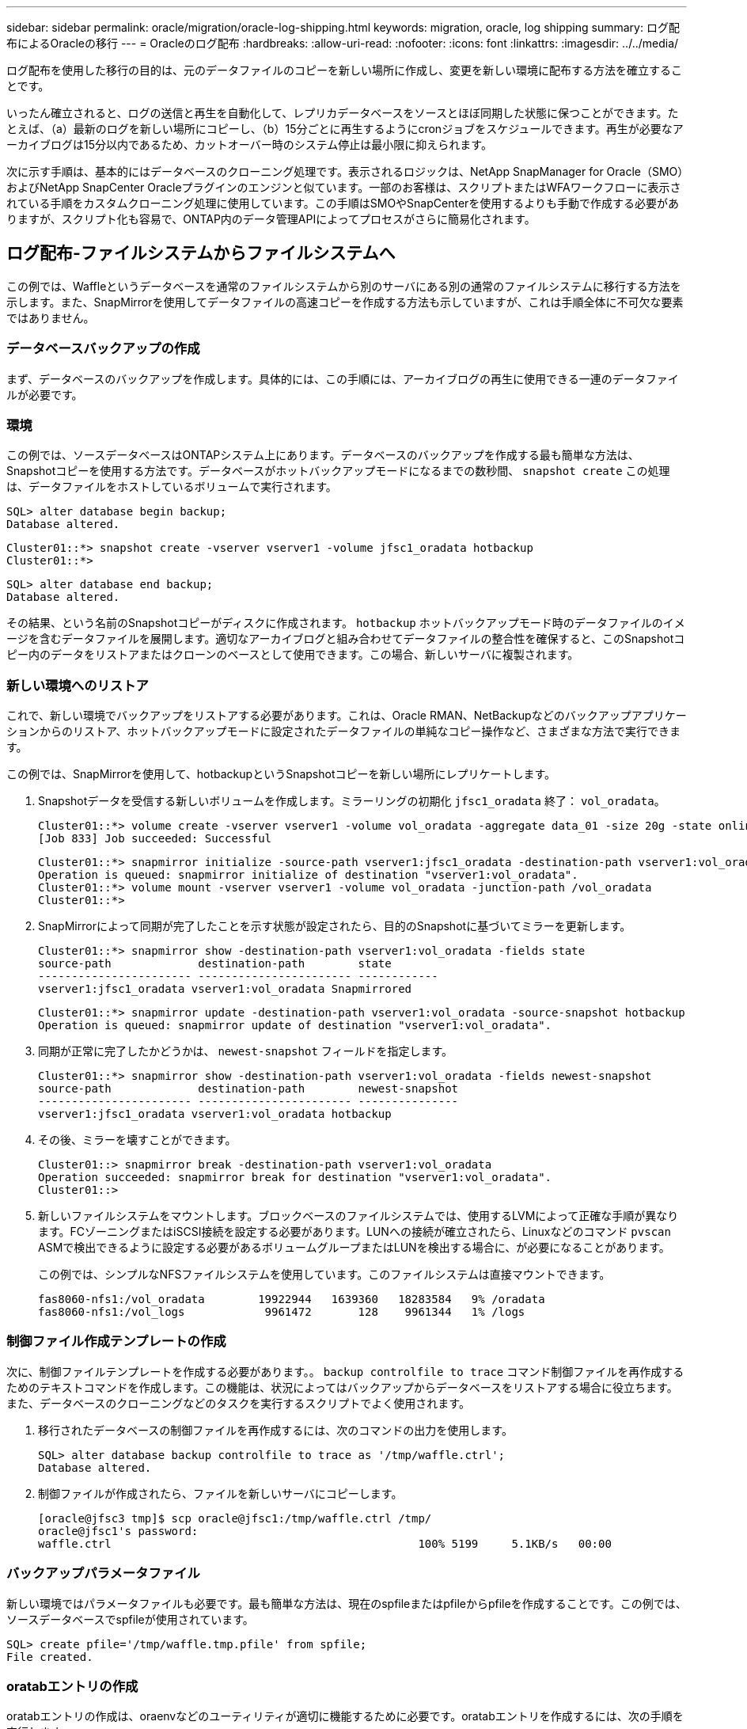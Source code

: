 ---
sidebar: sidebar 
permalink: oracle/migration/oracle-log-shipping.html 
keywords: migration, oracle, log shipping 
summary: ログ配布によるOracleの移行 
---
= Oracleのログ配布
:hardbreaks:
:allow-uri-read: 
:nofooter: 
:icons: font
:linkattrs: 
:imagesdir: ../../media/


[role="lead"]
ログ配布を使用した移行の目的は、元のデータファイルのコピーを新しい場所に作成し、変更を新しい環境に配布する方法を確立することです。

いったん確立されると、ログの送信と再生を自動化して、レプリカデータベースをソースとほぼ同期した状態に保つことができます。たとえば、（a）最新のログを新しい場所にコピーし、（b）15分ごとに再生するようにcronジョブをスケジュールできます。再生が必要なアーカイブログは15分以内であるため、カットオーバー時のシステム停止は最小限に抑えられます。

次に示す手順は、基本的にはデータベースのクローニング処理です。表示されるロジックは、NetApp SnapManager for Oracle（SMO）およびNetApp SnapCenter Oracleプラグインのエンジンと似ています。一部のお客様は、スクリプトまたはWFAワークフローに表示されている手順をカスタムクローニング処理に使用しています。この手順はSMOやSnapCenterを使用するよりも手動で作成する必要がありますが、スクリプト化も容易で、ONTAP内のデータ管理APIによってプロセスがさらに簡易化されます。



== ログ配布-ファイルシステムからファイルシステムへ

この例では、Waffleというデータベースを通常のファイルシステムから別のサーバにある別の通常のファイルシステムに移行する方法を示します。また、SnapMirrorを使用してデータファイルの高速コピーを作成する方法も示していますが、これは手順全体に不可欠な要素ではありません。



=== データベースバックアップの作成

まず、データベースのバックアップを作成します。具体的には、この手順には、アーカイブログの再生に使用できる一連のデータファイルが必要です。



=== 環境

この例では、ソースデータベースはONTAPシステム上にあります。データベースのバックアップを作成する最も簡単な方法は、Snapshotコピーを使用する方法です。データベースがホットバックアップモードになるまでの数秒間、 `snapshot create` この処理は、データファイルをホストしているボリュームで実行されます。

....
SQL> alter database begin backup;
Database altered.
....
....
Cluster01::*> snapshot create -vserver vserver1 -volume jfsc1_oradata hotbackup
Cluster01::*>
....
....
SQL> alter database end backup;
Database altered.
....
その結果、という名前のSnapshotコピーがディスクに作成されます。 `hotbackup` ホットバックアップモード時のデータファイルのイメージを含むデータファイルを展開します。適切なアーカイブログと組み合わせてデータファイルの整合性を確保すると、このSnapshotコピー内のデータをリストアまたはクローンのベースとして使用できます。この場合、新しいサーバに複製されます。



=== 新しい環境へのリストア

これで、新しい環境でバックアップをリストアする必要があります。これは、Oracle RMAN、NetBackupなどのバックアップアプリケーションからのリストア、ホットバックアップモードに設定されたデータファイルの単純なコピー操作など、さまざまな方法で実行できます。

この例では、SnapMirrorを使用して、hotbackupというSnapshotコピーを新しい場所にレプリケートします。

. Snapshotデータを受信する新しいボリュームを作成します。ミラーリングの初期化 `jfsc1_oradata` 終了： `vol_oradata`。
+
....
Cluster01::*> volume create -vserver vserver1 -volume vol_oradata -aggregate data_01 -size 20g -state online -type DP -snapshot-policy none -policy jfsc3
[Job 833] Job succeeded: Successful
....
+
....
Cluster01::*> snapmirror initialize -source-path vserver1:jfsc1_oradata -destination-path vserver1:vol_oradata
Operation is queued: snapmirror initialize of destination "vserver1:vol_oradata".
Cluster01::*> volume mount -vserver vserver1 -volume vol_oradata -junction-path /vol_oradata
Cluster01::*>
....
. SnapMirrorによって同期が完了したことを示す状態が設定されたら、目的のSnapshotに基づいてミラーを更新します。
+
....
Cluster01::*> snapmirror show -destination-path vserver1:vol_oradata -fields state
source-path             destination-path        state
----------------------- ----------------------- ------------
vserver1:jfsc1_oradata vserver1:vol_oradata Snapmirrored
....
+
....
Cluster01::*> snapmirror update -destination-path vserver1:vol_oradata -source-snapshot hotbackup
Operation is queued: snapmirror update of destination "vserver1:vol_oradata".
....
. 同期が正常に完了したかどうかは、 `newest-snapshot` フィールドを指定します。
+
....
Cluster01::*> snapmirror show -destination-path vserver1:vol_oradata -fields newest-snapshot
source-path             destination-path        newest-snapshot
----------------------- ----------------------- ---------------
vserver1:jfsc1_oradata vserver1:vol_oradata hotbackup
....
. その後、ミラーを壊すことができます。
+
....
Cluster01::> snapmirror break -destination-path vserver1:vol_oradata
Operation succeeded: snapmirror break for destination "vserver1:vol_oradata".
Cluster01::>
....
. 新しいファイルシステムをマウントします。ブロックベースのファイルシステムでは、使用するLVMによって正確な手順が異なります。FCゾーニングまたはiSCSI接続を設定する必要があります。LUNへの接続が確立されたら、Linuxなどのコマンド `pvscan` ASMで検出できるように設定する必要があるボリュームグループまたはLUNを検出する場合に、が必要になることがあります。
+
この例では、シンプルなNFSファイルシステムを使用しています。このファイルシステムは直接マウントできます。

+
....
fas8060-nfs1:/vol_oradata        19922944   1639360   18283584   9% /oradata
fas8060-nfs1:/vol_logs            9961472       128    9961344   1% /logs
....




=== 制御ファイル作成テンプレートの作成

次に、制御ファイルテンプレートを作成する必要があります。。 `backup controlfile to trace` コマンド制御ファイルを再作成するためのテキストコマンドを作成します。この機能は、状況によってはバックアップからデータベースをリストアする場合に役立ちます。また、データベースのクローニングなどのタスクを実行するスクリプトでよく使用されます。

. 移行されたデータベースの制御ファイルを再作成するには、次のコマンドの出力を使用します。
+
....
SQL> alter database backup controlfile to trace as '/tmp/waffle.ctrl';
Database altered.
....
. 制御ファイルが作成されたら、ファイルを新しいサーバにコピーします。
+
....
[oracle@jfsc3 tmp]$ scp oracle@jfsc1:/tmp/waffle.ctrl /tmp/
oracle@jfsc1's password:
waffle.ctrl                                              100% 5199     5.1KB/s   00:00
....




=== バックアップパラメータファイル

新しい環境ではパラメータファイルも必要です。最も簡単な方法は、現在のspfileまたはpfileからpfileを作成することです。この例では、ソースデータベースでspfileが使用されています。

....
SQL> create pfile='/tmp/waffle.tmp.pfile' from spfile;
File created.
....


=== oratabエントリの作成

oratabエントリの作成は、oraenvなどのユーティリティが適切に機能するために必要です。oratabエントリを作成するには、次の手順を実行します。

....
WAFFLE:/orabin/product/12.1.0/dbhome_1:N
....


=== ディレクトリ構造の準備

必要なディレクトリがまだ存在していない場合は、作成する必要があります。作成しないと、データベースの起動手順が失敗します。ディレクトリ構造を準備するには、次の最小要件を満たしている必要があります。

....
[oracle@jfsc3 ~]$ . oraenv
ORACLE_SID = [oracle] ? WAFFLE
The Oracle base has been set to /orabin
[oracle@jfsc3 ~]$ cd $ORACLE_BASE
[oracle@jfsc3 orabin]$ cd admin
[oracle@jfsc3 admin]$ mkdir WAFFLE
[oracle@jfsc3 admin]$ cd WAFFLE
[oracle@jfsc3 WAFFLE]$ mkdir adump dpdump pfile scripts xdb_wallet
....


=== パラメータファイルの更新

. パラメータファイルを新しいサーバにコピーするには、次のコマンドを実行します。デフォルトの場所は `$ORACLE_HOME/dbs` ディレクトリ。この場合、pfileは任意の場所に配置できます。これは、移行プロセスの中間ステップとしてのみ使用されます。


....
[oracle@jfsc3 admin]$ scp oracle@jfsc1:/tmp/waffle.tmp.pfile $ORACLE_HOME/dbs/waffle.tmp.pfile
oracle@jfsc1's password:
waffle.pfile                                             100%  916     0.9KB/s   00:00
....
. 必要に応じてファイルを編集します。たとえば、アーカイブログの場所が変更された場合は、新しい場所を反映するようにpfileを変更する必要があります。この例では、制御ファイルだけが再配置されています。その一部は、ログファイルシステムとデータファイルシステム間で制御ファイルを分散するためです。
+
....
[root@jfsc1 tmp]# cat waffle.pfile
WAFFLE.__data_transfer_cache_size=0
WAFFLE.__db_cache_size=507510784
WAFFLE.__java_pool_size=4194304
WAFFLE.__large_pool_size=20971520
WAFFLE.__oracle_base='/orabin'#ORACLE_BASE set from environment
WAFFLE.__pga_aggregate_target=268435456
WAFFLE.__sga_target=805306368
WAFFLE.__shared_io_pool_size=29360128
WAFFLE.__shared_pool_size=234881024
WAFFLE.__streams_pool_size=0
*.audit_file_dest='/orabin/admin/WAFFLE/adump'
*.audit_trail='db'
*.compatible='12.1.0.2.0'
*.control_files='/oradata//WAFFLE/control01.ctl','/oradata//WAFFLE/control02.ctl'
*.control_files='/oradata/WAFFLE/control01.ctl','/logs/WAFFLE/control02.ctl'
*.db_block_size=8192
*.db_domain=''
*.db_name='WAFFLE'
*.diagnostic_dest='/orabin'
*.dispatchers='(PROTOCOL=TCP) (SERVICE=WAFFLEXDB)'
*.log_archive_dest_1='LOCATION=/logs/WAFFLE/arch'
*.log_archive_format='%t_%s_%r.dbf'
*.open_cursors=300
*.pga_aggregate_target=256m
*.processes=300
*.remote_login_passwordfile='EXCLUSIVE'
*.sga_target=768m
*.undo_tablespace='UNDOTBS1'
....
. 編集が完了したら、このpfileに基づいてspfileを作成します。
+
....
SQL> create spfile from pfile='waffle.tmp.pfile';
File created.
....




=== 制御ファイルの再作成

前の手順では、 `backup controlfile to trace` が新しいサーバにコピーされました。必要な出力の具体的な部分は、 `controlfile recreation` コマンドを実行しますこの情報は、ファイルのマークされたセクションの下に記載されています。 `Set #1. NORESETLOGS`。次の行から始まります `create controlfile reuse database` 次の単語を含める必要があります。 `noresetlogs`。最後はセミコロン（;）文字です。

. この手順の例では、ファイルは次のように表示されます。
+
....
CREATE CONTROLFILE REUSE DATABASE "WAFFLE" NORESETLOGS  ARCHIVELOG
    MAXLOGFILES 16
    MAXLOGMEMBERS 3
    MAXDATAFILES 100
    MAXINSTANCES 8
    MAXLOGHISTORY 292
LOGFILE
  GROUP 1 '/logs/WAFFLE/redo/redo01.log'  SIZE 50M BLOCKSIZE 512,
  GROUP 2 '/logs/WAFFLE/redo/redo02.log'  SIZE 50M BLOCKSIZE 512,
  GROUP 3 '/logs/WAFFLE/redo/redo03.log'  SIZE 50M BLOCKSIZE 512
-- STANDBY LOGFILE
DATAFILE
  '/oradata/WAFFLE/system01.dbf',
  '/oradata/WAFFLE/sysaux01.dbf',
  '/oradata/WAFFLE/undotbs01.dbf',
  '/oradata/WAFFLE/users01.dbf'
CHARACTER SET WE8MSWIN1252
;
....
. このスクリプトを必要に応じて編集し、さまざまなファイルの新しい場所を反映します。たとえば、高I/Oをサポートすると認識されている特定のデータファイルは、ハイパフォーマンスストレージ階層上のファイルシステムにリダイレクトされる可能性があります。また、特定のPDBのデータファイルを専用ボリュームに分離するなど、管理者のみが変更を行う場合もあります。
. この例では、を使用しています `DATAFILE` スタンザは変更されませんが、REDOログは `/redo` アーカイブログでスペースを共有する代わりに `/logs`。
+
....
CREATE CONTROLFILE REUSE DATABASE "WAFFLE" NORESETLOGS  ARCHIVELOG
    MAXLOGFILES 16
    MAXLOGMEMBERS 3
    MAXDATAFILES 100
    MAXINSTANCES 8
    MAXLOGHISTORY 292
LOGFILE
  GROUP 1 '/redo/redo01.log'  SIZE 50M BLOCKSIZE 512,
  GROUP 2 '/redo/redo02.log'  SIZE 50M BLOCKSIZE 512,
  GROUP 3 '/redo/redo03.log'  SIZE 50M BLOCKSIZE 512
-- STANDBY LOGFILE
DATAFILE
  '/oradata/WAFFLE/system01.dbf',
  '/oradata/WAFFLE/sysaux01.dbf',
  '/oradata/WAFFLE/undotbs01.dbf',
  '/oradata/WAFFLE/users01.dbf'
CHARACTER SET WE8MSWIN1252
;
....
+
....
SQL> startup nomount;
ORACLE instance started.
Total System Global Area  805306368 bytes
Fixed Size                  2929552 bytes
Variable Size             331353200 bytes
Database Buffers          465567744 bytes
Redo Buffers                5455872 bytes
SQL> CREATE CONTROLFILE REUSE DATABASE "WAFFLE" NORESETLOGS  ARCHIVELOG
  2      MAXLOGFILES 16
  3      MAXLOGMEMBERS 3
  4      MAXDATAFILES 100
  5      MAXINSTANCES 8
  6      MAXLOGHISTORY 292
  7  LOGFILE
  8    GROUP 1 '/redo/redo01.log'  SIZE 50M BLOCKSIZE 512,
  9    GROUP 2 '/redo/redo02.log'  SIZE 50M BLOCKSIZE 512,
 10    GROUP 3 '/redo/redo03.log'  SIZE 50M BLOCKSIZE 512
 11  -- STANDBY LOGFILE
 12  DATAFILE
 13    '/oradata/WAFFLE/system01.dbf',
 14    '/oradata/WAFFLE/sysaux01.dbf',
 15    '/oradata/WAFFLE/undotbs01.dbf',
 16    '/oradata/WAFFLE/users01.dbf'
 17  CHARACTER SET WE8MSWIN1252
 18  ;
Control file created.
SQL>
....


ファイルが正しく配置されていない場合やパラメータが正しく設定されていない場合は、修正が必要な項目を示すエラーが生成されます。データベースはマウントされていますが、使用中のデータファイルがホットバックアップモードとしてマークされているため、まだ開いておらず、開くことができません。データベースの整合性を維持するには、まずアーカイブログを適用する必要があります。



=== 初期ログレプリケーション

データファイルの整合性を確保するには、少なくとも1つのログ応答処理が必要です。ログの再生には、さまざまなオプションを使用できます。場合によっては、元のサーバ上の元のアーカイブログの場所をNFS経由で共有し、ログの返信を直接行うことができます。それ以外の場合は、アーカイブログをコピーする必要があります。

例えば、単純な `scp` この処理では、現在のすべてのログを移行元サーバから移行先サーバにコピーできます。

....
[oracle@jfsc3 arch]$ scp jfsc1:/logs/WAFFLE/arch/* ./
oracle@jfsc1's password:
1_22_912662036.dbf                                       100%   47MB  47.0MB/s   00:01
1_23_912662036.dbf                                       100%   40MB  40.4MB/s   00:00
1_24_912662036.dbf                                       100%   45MB  45.4MB/s   00:00
1_25_912662036.dbf                                       100%   41MB  40.9MB/s   00:01
1_26_912662036.dbf                                       100%   39MB  39.4MB/s   00:00
1_27_912662036.dbf                                       100%   39MB  38.7MB/s   00:00
1_28_912662036.dbf                                       100%   40MB  40.1MB/s   00:01
1_29_912662036.dbf                                       100%   17MB  16.9MB/s   00:00
1_30_912662036.dbf                                       100%  636KB 636.0KB/s   00:00
....


=== 初回のログ再生

アーカイブログの場所に保存されたファイルは、コマンドを実行して再生できます。 `recover database until cancel` その後に応答が続きます `AUTO` 使用可能なすべてのログを自動的に再生します。

....
SQL> recover database until cancel;
ORA-00279: change 382713 generated at 05/24/2016 09:00:54 needed for thread 1
ORA-00289: suggestion : /logs/WAFFLE/arch/1_23_912662036.dbf
ORA-00280: change 382713 for thread 1 is in sequence #23
Specify log: {<RET>=suggested | filename | AUTO | CANCEL}
AUTO
ORA-00279: change 405712 generated at 05/24/2016 15:01:05 needed for thread 1
ORA-00289: suggestion : /logs/WAFFLE/arch/1_24_912662036.dbf
ORA-00280: change 405712 for thread 1 is in sequence #24
ORA-00278: log file '/logs/WAFFLE/arch/1_23_912662036.dbf' no longer needed for
this recovery
...
ORA-00279: change 713874 generated at 05/26/2016 04:26:43 needed for thread 1
ORA-00289: suggestion : /logs/WAFFLE/arch/1_31_912662036.dbf
ORA-00280: change 713874 for thread 1 is in sequence #31
ORA-00278: log file '/logs/WAFFLE/arch/1_30_912662036.dbf' no longer needed for
this recovery
ORA-00308: cannot open archived log '/logs/WAFFLE/arch/1_31_912662036.dbf'
ORA-27037: unable to obtain file status
Linux-x86_64 Error: 2: No such file or directory
Additional information: 3
....
最後のアーカイブログの応答でエラーが報告されますが、これは正常な動作です。ログは次のことを示します。 `sqlplus` 特定のログファイルを探していましたが、見つかりませんでした。ログファイルがまだ存在しない可能性があります。

アーカイブログをコピーする前にソースデータベースをシャットダウンできる場合、この手順は1回だけ実行する必要があります。アーカイブログがコピーされて再生されたら、重要なRedoログをレプリケートするカットオーバープロセスに直接進むことができます。



=== 差分ログのレプリケーションと再生

ほとんどの場合、移行はすぐには実行されません。移行プロセスが完了するまでに数日、場合によっては数週間かかることもあります。つまり、ログをレプリカデータベースに継続的に送信して再生する必要があります。そのため、カットオーバーが完了したら、最小限のデータを転送して再生する必要があります。

これはさまざまな方法でスクリプト化できますが、最も一般的な方法の1つは、一般的なファイルレプリケーションユーティリティであるrsyncを使用することです。このユーティリティを使用する最も安全な方法は、このユーティリティをデーモンとして設定することです。たとえば、などです `rsyncd.conf` 次のファイルは、という名前のリソースを作成する方法を示しています。 `waffle.arch` Oracleユーザクレデンシャルでアクセスされ、次にマッピングされます。 `/logs/WAFFLE/arch`。最も重要なことは、リソースが読み取り専用に設定されていることです。これにより、本番データの読み取りは可能ですが、変更はできません。

....
[root@jfsc1 arch]# cat /etc/rsyncd.conf
[waffle.arch]
   uid=oracle
   gid=dba
   path=/logs/WAFFLE/arch
   read only = true
[root@jfsc1 arch]# rsync --daemon
....
次のコマンドは'新しいサーバのアーカイブログデスティネーションをrsyncリソースと同期します `waffle.arch` 元のサーバ。。 `t` の引数 `rsync - potg` タイムスタンプに基づいてファイルリストが比較され、新しいファイルのみがコピーされます。このプロセスでは、新しいサーバの増分アップデートが提供されます。このコマンドは、cronで定期的に実行するようにスケジュールすることもできます。

....
[oracle@jfsc3 arch]$ rsync -potg --stats --progress jfsc1::waffle.arch/* /logs/WAFFLE/arch/
1_31_912662036.dbf
      650240 100%  124.02MB/s    0:00:00 (xfer#1, to-check=8/18)
1_32_912662036.dbf
     4873728 100%  110.67MB/s    0:00:00 (xfer#2, to-check=7/18)
1_33_912662036.dbf
     4088832 100%   50.64MB/s    0:00:00 (xfer#3, to-check=6/18)
1_34_912662036.dbf
     8196096 100%   54.66MB/s    0:00:00 (xfer#4, to-check=5/18)
1_35_912662036.dbf
    19376128 100%   57.75MB/s    0:00:00 (xfer#5, to-check=4/18)
1_36_912662036.dbf
       71680 100%  201.15kB/s    0:00:00 (xfer#6, to-check=3/18)
1_37_912662036.dbf
     1144320 100%    3.06MB/s    0:00:00 (xfer#7, to-check=2/18)
1_38_912662036.dbf
    35757568 100%   63.74MB/s    0:00:00 (xfer#8, to-check=1/18)
1_39_912662036.dbf
      984576 100%    1.63MB/s    0:00:00 (xfer#9, to-check=0/18)
Number of files: 18
Number of files transferred: 9
Total file size: 399653376 bytes
Total transferred file size: 75143168 bytes
Literal data: 75143168 bytes
Matched data: 0 bytes
File list size: 474
File list generation time: 0.001 seconds
File list transfer time: 0.000 seconds
Total bytes sent: 204
Total bytes received: 75153219
sent 204 bytes  received 75153219 bytes  150306846.00 bytes/sec
total size is 399653376  speedup is 5.32
....
ログを受信したら、それらのログを再生する必要があります。上記の例では、sqlplusを使用して手動で `recover database until cancel`、簡単に自動化できるプロセス。この例では、で説明されているスクリプトを使用しています。 link:oracle-migration-sample-scripts.html#replay-logs-on-database["データベースのログを再生"]。スクリプトは、リプレイ操作を必要とするデータベースを指定する引数を受け入れます。これにより、同じスクリプトをマルチデータベース移行で使用できます。

....
[oracle@jfsc3 logs]$ ./replay.logs.pl WAFFLE
ORACLE_SID = [WAFFLE] ? The Oracle base remains unchanged with value /orabin
SQL*Plus: Release 12.1.0.2.0 Production on Thu May 26 10:47:16 2016
Copyright (c) 1982, 2014, Oracle.  All rights reserved.
Connected to:
Oracle Database 12c Enterprise Edition Release 12.1.0.2.0 - 64bit Production
With the Partitioning, OLAP, Advanced Analytics and Real Application Testing options
SQL> ORA-00279: change 713874 generated at 05/26/2016 04:26:43 needed for thread 1
ORA-00289: suggestion : /logs/WAFFLE/arch/1_31_912662036.dbf
ORA-00280: change 713874 for thread 1 is in sequence #31
Specify log: {<RET>=suggested | filename | AUTO | CANCEL}
ORA-00279: change 814256 generated at 05/26/2016 04:52:30 needed for thread 1
ORA-00289: suggestion : /logs/WAFFLE/arch/1_32_912662036.dbf
ORA-00280: change 814256 for thread 1 is in sequence #32
ORA-00278: log file '/logs/WAFFLE/arch/1_31_912662036.dbf' no longer needed for
this recovery
ORA-00279: change 814780 generated at 05/26/2016 04:53:04 needed for thread 1
ORA-00289: suggestion : /logs/WAFFLE/arch/1_33_912662036.dbf
ORA-00280: change 814780 for thread 1 is in sequence #33
ORA-00278: log file '/logs/WAFFLE/arch/1_32_912662036.dbf' no longer needed for
this recovery
...
ORA-00279: change 1120099 generated at 05/26/2016 09:59:21 needed for thread 1
ORA-00289: suggestion : /logs/WAFFLE/arch/1_40_912662036.dbf
ORA-00280: change 1120099 for thread 1 is in sequence #40
ORA-00278: log file '/logs/WAFFLE/arch/1_39_912662036.dbf' no longer needed for
this recovery
ORA-00308: cannot open archived log '/logs/WAFFLE/arch/1_40_912662036.dbf'
ORA-27037: unable to obtain file status
Linux-x86_64 Error: 2: No such file or directory
Additional information: 3
SQL> Disconnected from Oracle Database 12c Enterprise Edition Release 12.1.0.2.0 - 64bit Production
With the Partitioning, OLAP, Advanced Analytics and Real Application Testing options
....


=== カットオーバー

新しい環境にカットオーバーする準備ができたら、アーカイブログとREDOログの両方を含む最終的な同期を実行する必要があります。元のREDOログの場所が不明な場合は、次のように特定できます。

....
SQL> select member from v$logfile;
MEMBER
--------------------------------------------------------------------------------
/logs/WAFFLE/redo/redo01.log
/logs/WAFFLE/redo/redo02.log
/logs/WAFFLE/redo/redo03.log
....
. ソースデータベースをシャットダウンします。
. 目的の方法を使用して、新しいサーバでアーカイブログの最終的な同期を1回実行します。
. ソースREDOログを新しいサーバにコピーする必要があります。この例では、REDOログがの新しいディレクトリに再配置されています。 `/redo`。
+
....
[oracle@jfsc3 logs]$ scp jfsc1:/logs/WAFFLE/redo/* /redo/
oracle@jfsc1's password:
redo01.log                                                              100%   50MB  50.0MB/s   00:01
redo02.log                                                              100%   50MB  50.0MB/s   00:00
redo03.log                                                              100%   50MB  50.0MB/s   00:00
....
. この段階で、新しいデータベース環境には、ソースとまったく同じ状態にするために必要なすべてのファイルが含まれています。アーカイブログは最後に1回再生する必要があります。
+
....
SQL> recover database until cancel;
ORA-00279: change 1120099 generated at 05/26/2016 09:59:21 needed for thread 1
ORA-00289: suggestion : /logs/WAFFLE/arch/1_40_912662036.dbf
ORA-00280: change 1120099 for thread 1 is in sequence #40
Specify log: {<RET>=suggested | filename | AUTO | CANCEL}
AUTO
ORA-00308: cannot open archived log '/logs/WAFFLE/arch/1_40_912662036.dbf'
ORA-27037: unable to obtain file status
Linux-x86_64 Error: 2: No such file or directory
Additional information: 3
ORA-00308: cannot open archived log '/logs/WAFFLE/arch/1_40_912662036.dbf'
ORA-27037: unable to obtain file status
Linux-x86_64 Error: 2: No such file or directory
Additional information: 3
....
. 完了したら、Redoログを再生する必要があります。というメッセージが表示されます `Media recovery complete` が返されると、プロセスが成功し、データベースが同期されてオープンできるようになります。
+
....
SQL> recover database;
Media recovery complete.
SQL> alter database open;
Database altered.
....




== ログ配布- ASMからファイルシステムへ

この例では、Oracle RMANを使用してデータベースを移行します。ファイルシステムからファイルシステムへのログ配布の前の例と非常によく似ていますが、ASM上のファイルはホストには表示されません。ASMデバイス上にあるデータを移行するには、ASM LUNを再配置するか、Oracle RMANを使用してコピー処理を実行するしかありません。

Oracle ASMからファイルをコピーするにはRMANが必要ですが、RMANを使用できるのはASMに限られません。RMANを使用すると、任意のタイプのストレージから他のタイプのストレージに移行できます。

この例は'pancakeというデータベースをASMストレージから'パスにある別のサーバにある通常のファイルシステムに再配置する例を示しています `/oradata` および `/logs`。



=== データベースバックアップの作成

最初の手順では、代替サーバに移行するデータベースのバックアップを作成します。ソースではOracle ASMを使用するため、RMANを使用する必要があります。単純なRMANバックアップは、次のように実行できます。この方法で作成されるタグ付きバックアップは、あとでRMANで簡単に識別できるように手順なります。

最初のコマンドは、バックアップ先のタイプと使用する場所を定義します。2番目のコマンドでは、データファイルのみのバックアップが開始されます。

....
RMAN> configure channel device type disk format '/rman/pancake/%U';
using target database control file instead of recovery catalog
old RMAN configuration parameters:
CONFIGURE CHANNEL DEVICE TYPE DISK FORMAT   '/rman/pancake/%U';
new RMAN configuration parameters:
CONFIGURE CHANNEL DEVICE TYPE DISK FORMAT   '/rman/pancake/%U';
new RMAN configuration parameters are successfully stored
RMAN> backup database tag 'ONTAP_MIGRATION';
Starting backup at 24-MAY-16
allocated channel: ORA_DISK_1
channel ORA_DISK_1: SID=251 device type=DISK
channel ORA_DISK_1: starting full datafile backup set
channel ORA_DISK_1: specifying datafile(s) in backup set
input datafile file number=00001 name=+ASM0/PANCAKE/system01.dbf
input datafile file number=00002 name=+ASM0/PANCAKE/sysaux01.dbf
input datafile file number=00003 name=+ASM0/PANCAKE/undotbs101.dbf
input datafile file number=00004 name=+ASM0/PANCAKE/users01.dbf
channel ORA_DISK_1: starting piece 1 at 24-MAY-16
channel ORA_DISK_1: finished piece 1 at 24-MAY-16
piece handle=/rman/pancake/1gr6c161_1_1 tag=ONTAP_MIGRATION comment=NONE
channel ORA_DISK_1: backup set complete, elapsed time: 00:00:03
channel ORA_DISK_1: starting full datafile backup set
channel ORA_DISK_1: specifying datafile(s) in backup set
including current control file in backup set
including current SPFILE in backup set
channel ORA_DISK_1: starting piece 1 at 24-MAY-16
channel ORA_DISK_1: finished piece 1 at 24-MAY-16
piece handle=/rman/pancake/1hr6c164_1_1 tag=ONTAP_MIGRATION comment=NONE
channel ORA_DISK_1: backup set complete, elapsed time: 00:00:01
Finished backup at 24-MAY-16
....


=== バックアップ制御ファイルバックアップセイギョファイル

バックアップ制御ファイルは、手順の後半の工程で `duplicate database` 操作。

....
RMAN> backup current controlfile format '/rman/pancake/ctrl.bkp';
Starting backup at 24-MAY-16
using channel ORA_DISK_1
channel ORA_DISK_1: starting full datafile backup set
channel ORA_DISK_1: specifying datafile(s) in backup set
including current control file in backup set
channel ORA_DISK_1: starting piece 1 at 24-MAY-16
channel ORA_DISK_1: finished piece 1 at 24-MAY-16
piece handle=/rman/pancake/ctrl.bkp tag=TAG20160524T032651 comment=NONE
channel ORA_DISK_1: backup set complete, elapsed time: 00:00:01
Finished backup at 24-MAY-16
....


=== バックアップパラメータファイル

新しい環境ではパラメータファイルも必要です。最も簡単な方法は、現在のspfileまたはpfileからpfileを作成することです。この例では、ソースデータベースでspfileが使用されています。

....
RMAN> create pfile='/rman/pancake/pfile' from spfile;
Statement processed
....


=== ASMファイル名変更スクリプト

データベースを移動すると、制御ファイルに現在定義されている複数のファイルの場所が変更されます。次のスクリプトは、プロセスを簡単にするためにRMANスクリプトを作成します。この例は、データファイルの数が非常に少ないデータベースを示していますが、通常、データベースには数百、場合によっては数千のデータファイルが含まれています。

このスクリプトは、 link:oracle-migration-sample-scripts.html#asm-to-file-system-name-conversion["ASMからファイルシステム名への変換"] 2つのことができます

まず、REDOログの場所を再定義するパラメータを作成します。 `log_file_name_convert`。基本的には交互のフィールドのリストです。最初のフィールドは現在のREDOログの場所で、2番目のフィールドは新しいサーバ上の場所です。その後、パターンが繰り返されます。

2つ目の機能は、データファイルの名前を変更するためのテンプレートを提供することです。スクリプトは、データファイルをループ処理し、名前とファイル番号の情報を取得して、RMANスクリプトとしてフォーマットします。次に、一時ファイルについても同じことが行われます。その結果、必要に応じて編集してファイルを目的の場所にリストアできるシンプルなRMANスクリプトが作成されます。

....
SQL> @/rman/mk.rename.scripts.sql
Parameters for log file conversion:
*.log_file_name_convert = '+ASM0/PANCAKE/redo01.log',
'/NEW_PATH/redo01.log','+ASM0/PANCAKE/redo02.log',
'/NEW_PATH/redo02.log','+ASM0/PANCAKE/redo03.log', '/NEW_PATH/redo03.log'
rman duplication script:
run
{
set newname for datafile 1 to '+ASM0/PANCAKE/system01.dbf';
set newname for datafile 2 to '+ASM0/PANCAKE/sysaux01.dbf';
set newname for datafile 3 to '+ASM0/PANCAKE/undotbs101.dbf';
set newname for datafile 4 to '+ASM0/PANCAKE/users01.dbf';
set newname for tempfile 1 to '+ASM0/PANCAKE/temp01.dbf';
duplicate target database for standby backup location INSERT_PATH_HERE;
}
PL/SQL procedure successfully completed.
....
この画面の出力をキャプチャします。。 `log_file_name_convert` パラメータは、次のようにpfileに配置されます。RMANデータ・ファイルの名前変更および複製スクリプトを編集して、必要な場所にデータ・ファイルを配置する必要があります。この例では、これらはすべて `/oradata/pancake`。

....
run
{
set newname for datafile 1 to '/oradata/pancake/pancake.dbf';
set newname for datafile 2 to '/oradata/pancake/sysaux.dbf';
set newname for datafile 3 to '/oradata/pancake/undotbs1.dbf';
set newname for datafile 4 to '/oradata/pancake/users.dbf';
set newname for tempfile 1 to '/oradata/pancake/temp.dbf';
duplicate target database for standby backup location '/rman/pancake';
}
....


=== ディレクトリ構造の準備

スクリプトの実行準備はほぼ完了していますが、最初にディレクトリ構造を設定する必要があります。必要なディレクトリが存在しない場合は、それらのディレクトリを作成する必要があります。存在しないと、データベースの起動手順が失敗します。次の例は、最小要件を示しています。

....
[oracle@jfsc2 ~]$ mkdir /oradata/pancake
[oracle@jfsc2 ~]$ mkdir /logs/pancake
[oracle@jfsc2 ~]$ cd /orabin/admin
[oracle@jfsc2 admin]$ mkdir PANCAKE
[oracle@jfsc2 admin]$ cd PANCAKE
[oracle@jfsc2 PANCAKE]$ mkdir adump dpdump pfile scripts xdb_wallet
....


=== oratabエントリの作成

次のコマンドは、oraenvなどのユーティリティが正常に動作するために必要です。

....
PANCAKE:/orabin/product/12.1.0/dbhome_1:N
....


=== パラメータの更新

保存したpfileを更新して、新しいサーバ上のパスの変更を反映する必要があります。データ・ファイル・パスの変更は、RMAN複製スクリプトによって変更されます。ほとんどのデータベースでは、 `control_files` および `log_archive_dest` パラメータ変更が必要な監査ファイルの場所や、次のようなパラメータが存在する場合もあります。 `db_create_file_dest` ASM以外では関連性がない可能性があります。経験豊富なデータベース管理者は、次に進む前に提案された変更を慎重に確認する必要があります。

この例では、制御ファイルの場所、ログのアーカイブ先、 `log_file_name_convert` パラメータ

....
PANCAKE.__data_transfer_cache_size=0
PANCAKE.__db_cache_size=545259520
PANCAKE.__java_pool_size=4194304
PANCAKE.__large_pool_size=25165824
PANCAKE.__oracle_base='/orabin'#ORACLE_BASE set from environment
PANCAKE.__pga_aggregate_target=268435456
PANCAKE.__sga_target=805306368
PANCAKE.__shared_io_pool_size=29360128
PANCAKE.__shared_pool_size=192937984
PANCAKE.__streams_pool_size=0
*.audit_file_dest='/orabin/admin/PANCAKE/adump'
*.audit_trail='db'
*.compatible='12.1.0.2.0'
*.control_files='+ASM0/PANCAKE/control01.ctl','+ASM0/PANCAKE/control02.ctl'
*.control_files='/oradata/pancake/control01.ctl','/logs/pancake/control02.ctl'
*.db_block_size=8192
*.db_domain=''
*.db_name='PANCAKE'
*.diagnostic_dest='/orabin'
*.dispatchers='(PROTOCOL=TCP) (SERVICE=PANCAKEXDB)'
*.log_archive_dest_1='LOCATION=+ASM1'
*.log_archive_dest_1='LOCATION=/logs/pancake'
*.log_archive_format='%t_%s_%r.dbf'
'/logs/path/redo02.log'
*.log_file_name_convert = '+ASM0/PANCAKE/redo01.log', '/logs/pancake/redo01.log', '+ASM0/PANCAKE/redo02.log', '/logs/pancake/redo02.log', '+ASM0/PANCAKE/redo03.log',  '/logs/pancake/redo03.log'
*.open_cursors=300
*.pga_aggregate_target=256m
*.processes=300
*.remote_login_passwordfile='EXCLUSIVE'
*.sga_target=768m
*.undo_tablespace='UNDOTBS1'
....
新しいパラメータが確認されたら、パラメータを有効にする必要があります。複数のオプションがありますが、ほとんどのお客様はテキストpfileに基づいてspfileを作成します。

....
bash-4.1$ sqlplus / as sysdba
SQL*Plus: Release 12.1.0.2.0 Production on Fri Jan 8 11:17:40 2016
Copyright (c) 1982, 2014, Oracle.  All rights reserved.
Connected to an idle instance.
SQL> create spfile from pfile='/rman/pancake/pfile';
File created.
....


=== スタートアップの登録

データベースをレプリケートする前の最後の手順では、データベースプロセスを起動しますが、ファイルはマウントしません。この手順では、spfileの問題が明らかになる可能性があります。状況に応じて `startup nomount` パラメータエラーが原因でコマンドが失敗します。シャットダウンし、pfileテンプレートを修正し、spfileとしてリロードして、再試行するのは簡単です。

....
SQL> startup nomount;
ORACLE instance started.
Total System Global Area  805306368 bytes
Fixed Size                  2929552 bytes
Variable Size             373296240 bytes
Database Buffers          423624704 bytes
Redo Buffers                5455872 bytes
....


=== データベースの複製

以前のRMANバックアップを新しい場所にリストアするには、このプロセスの他の手順よりも時間がかかります。データベースID（DBID）を変更したり、ログをリセットしたりせずに、データベースを複製する必要があります。これにより、ログが適用されなくなります。これは、コピーを完全に同期するために必要な手順です。

前の手順で作成したスクリプトを使用して、RMANをauxとしてデータベースに接続し、DUPLICATE DATABASEコマンドを問題します。

....
[oracle@jfsc2 pancake]$ rman auxiliary /
Recovery Manager: Release 12.1.0.2.0 - Production on Tue May 24 03:04:56 2016
Copyright (c) 1982, 2014, Oracle and/or its affiliates.  All rights reserved.
connected to auxiliary database: PANCAKE (not mounted)
RMAN> run
2> {
3> set newname for datafile 1 to '/oradata/pancake/pancake.dbf';
4> set newname for datafile 2 to '/oradata/pancake/sysaux.dbf';
5> set newname for datafile 3 to '/oradata/pancake/undotbs1.dbf';
6> set newname for datafile 4 to '/oradata/pancake/users.dbf';
7> set newname for tempfile 1 to '/oradata/pancake/temp.dbf';
8> duplicate target database for standby backup location '/rman/pancake';
9> }
executing command: SET NEWNAME
executing command: SET NEWNAME
executing command: SET NEWNAME
executing command: SET NEWNAME
executing command: SET NEWNAME
Starting Duplicate Db at 24-MAY-16
contents of Memory Script:
{
   restore clone standby controlfile from  '/rman/pancake/ctrl.bkp';
}
executing Memory Script
Starting restore at 24-MAY-16
allocated channel: ORA_AUX_DISK_1
channel ORA_AUX_DISK_1: SID=243 device type=DISK
channel ORA_AUX_DISK_1: restoring control file
channel ORA_AUX_DISK_1: restore complete, elapsed time: 00:00:01
output file name=/oradata/pancake/control01.ctl
output file name=/logs/pancake/control02.ctl
Finished restore at 24-MAY-16
contents of Memory Script:
{
   sql clone 'alter database mount standby database';
}
executing Memory Script
sql statement: alter database mount standby database
released channel: ORA_AUX_DISK_1
allocated channel: ORA_AUX_DISK_1
channel ORA_AUX_DISK_1: SID=243 device type=DISK
contents of Memory Script:
{
   set newname for tempfile  1 to
 "/oradata/pancake/temp.dbf";
   switch clone tempfile all;
   set newname for datafile  1 to
 "/oradata/pancake/pancake.dbf";
   set newname for datafile  2 to
 "/oradata/pancake/sysaux.dbf";
   set newname for datafile  3 to
 "/oradata/pancake/undotbs1.dbf";
   set newname for datafile  4 to
 "/oradata/pancake/users.dbf";
   restore
   clone database
   ;
}
executing Memory Script
executing command: SET NEWNAME
renamed tempfile 1 to /oradata/pancake/temp.dbf in control file
executing command: SET NEWNAME
executing command: SET NEWNAME
executing command: SET NEWNAME
executing command: SET NEWNAME
Starting restore at 24-MAY-16
using channel ORA_AUX_DISK_1
channel ORA_AUX_DISK_1: starting datafile backup set restore
channel ORA_AUX_DISK_1: specifying datafile(s) to restore from backup set
channel ORA_AUX_DISK_1: restoring datafile 00001 to /oradata/pancake/pancake.dbf
channel ORA_AUX_DISK_1: restoring datafile 00002 to /oradata/pancake/sysaux.dbf
channel ORA_AUX_DISK_1: restoring datafile 00003 to /oradata/pancake/undotbs1.dbf
channel ORA_AUX_DISK_1: restoring datafile 00004 to /oradata/pancake/users.dbf
channel ORA_AUX_DISK_1: reading from backup piece /rman/pancake/1gr6c161_1_1
channel ORA_AUX_DISK_1: piece handle=/rman/pancake/1gr6c161_1_1 tag=ONTAP_MIGRATION
channel ORA_AUX_DISK_1: restored backup piece 1
channel ORA_AUX_DISK_1: restore complete, elapsed time: 00:00:07
Finished restore at 24-MAY-16
contents of Memory Script:
{
   switch clone datafile all;
}
executing Memory Script
datafile 1 switched to datafile copy
input datafile copy RECID=5 STAMP=912655725 file name=/oradata/pancake/pancake.dbf
datafile 2 switched to datafile copy
input datafile copy RECID=6 STAMP=912655725 file name=/oradata/pancake/sysaux.dbf
datafile 3 switched to datafile copy
input datafile copy RECID=7 STAMP=912655725 file name=/oradata/pancake/undotbs1.dbf
datafile 4 switched to datafile copy
input datafile copy RECID=8 STAMP=912655725 file name=/oradata/pancake/users.dbf
Finished Duplicate Db at 24-MAY-16
....


=== 初期ログレプリケーション

ソースデータベースから新しい場所に変更を出荷する必要があります。そのためには、いくつかの手順が必要になる場合があります。最も簡単な方法は、ソース・データベースのRMANでアーカイブ・ログを共有ネットワーク接続に書き込む方法です。共有の場所を使用できない場合は、RMANを使用してローカルファイルシステムに書き込み、rcpまたはrsyncを使用してファイルをコピーする方法もあります。

この例では、を使用しています `/rman` ディレクトリは、元のデータベースと移行後のデータベースの両方で使用できるNFS共有です。

ここでの重要な問題の1つは、 `disk format` 条項。バックアップのディスクフォーマットは次のとおりです。 `%h_%e_%a.dbf`これは、スレッド番号、シーケンス番号、およびデータベースのアクティベーションIDの形式を使用する必要があることを意味します。文字は異なりますが、これは `log_archive_format='%t_%s_%r.dbf` パラメータをpfileに指定します。このパラメータは、スレッド番号、シーケンス番号、およびアクティベーションIDの形式でアーカイブログを指定します。最終的に、ソース上のログファイルのバックアップでは、データベースで想定される命名規則が使用されます。これにより、次のような操作が行われます。 `recover database` sqlplusはアーカイブログの名前を正しく予測して再生できるため、はるかにシンプルです。

....
RMAN> configure channel device type disk format '/rman/pancake/logship/%h_%e_%a.dbf';
old RMAN configuration parameters:
CONFIGURE CHANNEL DEVICE TYPE DISK FORMAT   '/rman/pancake/arch/%h_%e_%a.dbf';
new RMAN configuration parameters:
CONFIGURE CHANNEL DEVICE TYPE DISK FORMAT   '/rman/pancake/logship/%h_%e_%a.dbf';
new RMAN configuration parameters are successfully stored
released channel: ORA_DISK_1
RMAN> backup as copy archivelog from time 'sysdate-2';
Starting backup at 24-MAY-16
current log archived
allocated channel: ORA_DISK_1
channel ORA_DISK_1: SID=373 device type=DISK
channel ORA_DISK_1: starting archived log copy
input archived log thread=1 sequence=54 RECID=70 STAMP=912658508
output file name=/rman/pancake/logship/1_54_912576125.dbf RECID=123 STAMP=912659482
channel ORA_DISK_1: archived log copy complete, elapsed time: 00:00:01
channel ORA_DISK_1: starting archived log copy
input archived log thread=1 sequence=41 RECID=29 STAMP=912654101
output file name=/rman/pancake/logship/1_41_912576125.dbf RECID=124 STAMP=912659483
channel ORA_DISK_1: archived log copy complete, elapsed time: 00:00:01
...
channel ORA_DISK_1: starting archived log copy
input archived log thread=1 sequence=45 RECID=33 STAMP=912654688
output file name=/rman/pancake/logship/1_45_912576125.dbf RECID=152 STAMP=912659514
channel ORA_DISK_1: archived log copy complete, elapsed time: 00:00:01
channel ORA_DISK_1: starting archived log copy
input archived log thread=1 sequence=47 RECID=36 STAMP=912654809
output file name=/rman/pancake/logship/1_47_912576125.dbf RECID=153 STAMP=912659515
channel ORA_DISK_1: archived log copy complete, elapsed time: 00:00:01
Finished backup at 24-MAY-16
....


=== 初回のログ再生

アーカイブログの場所に保存されたファイルは、コマンドを実行して再生できます。 `recover database until cancel` その後に応答が続きます `AUTO` 使用可能なすべてのログを自動的に再生します。パラメータファイルは現在、アーカイブログを次の場所に転送しています： `/logs/archive`ただし、これは、RMANを使用してログを保存した場所と一致しません。この場所は、データベースをリカバリする前に、次のように一時的にリダイレクトできます。

....
SQL> alter system set log_archive_dest_1='LOCATION=/rman/pancake/logship' scope=memory;
System altered.
SQL> recover standby database until cancel;
ORA-00279: change 560224 generated at 05/24/2016 03:25:53 needed for thread 1
ORA-00289: suggestion : /rman/pancake/logship/1_49_912576125.dbf
ORA-00280: change 560224 for thread 1 is in sequence #49
Specify log: {<RET>=suggested | filename | AUTO | CANCEL}
AUTO
ORA-00279: change 560353 generated at 05/24/2016 03:29:17 needed for thread 1
ORA-00289: suggestion : /rman/pancake/logship/1_50_912576125.dbf
ORA-00280: change 560353 for thread 1 is in sequence #50
ORA-00278: log file '/rman/pancake/logship/1_49_912576125.dbf' no longer needed
for this recovery
...
ORA-00279: change 560591 generated at 05/24/2016 03:33:56 needed for thread 1
ORA-00289: suggestion : /rman/pancake/logship/1_54_912576125.dbf
ORA-00280: change 560591 for thread 1 is in sequence #54
ORA-00278: log file '/rman/pancake/logship/1_53_912576125.dbf' no longer needed
for this recovery
ORA-00308: cannot open archived log '/rman/pancake/logship/1_54_912576125.dbf'
ORA-27037: unable to obtain file status
Linux-x86_64 Error: 2: No such file or directory
Additional information: 3
....
最後のアーカイブログの応答でエラーが報告されますが、これは正常な動作です。エラーは、sqlplusが特定のログファイルを探していたが見つからなかったことを示しています。ログファイルがまだ存在しない可能性があります。

アーカイブログをコピーする前にソースデータベースをシャットダウンできる場合、この手順は1回だけ実行する必要があります。アーカイブログがコピーされて再生されたら、重要なRedoログをレプリケートするカットオーバープロセスに直接進むことができます。



=== 差分ログのレプリケーションと再生

ほとんどの場合、移行はすぐには実行されません。移行プロセスが完了するまでに数日、場合によっては数週間かかることもあります。つまり、ログをレプリカデータベースに継続的に送信して再生する必要があります。これにより、カットオーバーの到着時に最小限のデータの転送と再生が必要になります。

このプロセスは簡単にスクリプト化できます。たとえば、次のコマンドを元のデータベースでスケジュールして、ログ配布に使用される場所が継続的に更新されるようにすることができます。

....
[oracle@jfsc1 pancake]$ cat copylogs.rman
configure channel device type disk format '/rman/pancake/logship/%h_%e_%a.dbf';
backup as copy archivelog from time 'sysdate-2';
....
....
[oracle@jfsc1 pancake]$ rman target / cmdfile=copylogs.rman
Recovery Manager: Release 12.1.0.2.0 - Production on Tue May 24 04:36:19 2016
Copyright (c) 1982, 2014, Oracle and/or its affiliates.  All rights reserved.
connected to target database: PANCAKE (DBID=3574534589)
RMAN> configure channel device type disk format '/rman/pancake/logship/%h_%e_%a.dbf';
2> backup as copy archivelog from time 'sysdate-2';
3>
4>
using target database control file instead of recovery catalog
old RMAN configuration parameters:
CONFIGURE CHANNEL DEVICE TYPE DISK FORMAT   '/rman/pancake/logship/%h_%e_%a.dbf';
new RMAN configuration parameters:
CONFIGURE CHANNEL DEVICE TYPE DISK FORMAT   '/rman/pancake/logship/%h_%e_%a.dbf';
new RMAN configuration parameters are successfully stored
Starting backup at 24-MAY-16
current log archived
allocated channel: ORA_DISK_1
channel ORA_DISK_1: SID=369 device type=DISK
channel ORA_DISK_1: starting archived log copy
input archived log thread=1 sequence=54 RECID=123 STAMP=912659482
RMAN-03009: failure of backup command on ORA_DISK_1 channel at 05/24/2016 04:36:22
ORA-19635: input and output file names are identical: /rman/pancake/logship/1_54_912576125.dbf
continuing other job steps, job failed will not be re-run
channel ORA_DISK_1: starting archived log copy
input archived log thread=1 sequence=41 RECID=124 STAMP=912659483
RMAN-03009: failure of backup command on ORA_DISK_1 channel at 05/24/2016 04:36:23
ORA-19635: input and output file names are identical: /rman/pancake/logship/1_41_912576125.dbf
continuing other job steps, job failed will not be re-run
...
channel ORA_DISK_1: starting archived log copy
input archived log thread=1 sequence=45 RECID=152 STAMP=912659514
RMAN-03009: failure of backup command on ORA_DISK_1 channel at 05/24/2016 04:36:55
ORA-19635: input and output file names are identical: /rman/pancake/logship/1_45_912576125.dbf
continuing other job steps, job failed will not be re-run
channel ORA_DISK_1: starting archived log copy
input archived log thread=1 sequence=47 RECID=153 STAMP=912659515
RMAN-00571: ===========================================================
RMAN-00569: =============== ERROR MESSAGE STACK FOLLOWS ===============
RMAN-00571: ===========================================================
RMAN-03009: failure of backup command on ORA_DISK_1 channel at 05/24/2016 04:36:57
ORA-19635: input and output file names are identical: /rman/pancake/logship/1_47_912576125.dbf
Recovery Manager complete.
....
ログを受信したら、それらのログを再生する必要があります。上記の例では、sqlplusを使用して手動で `recover database until cancel`をクリックします。これは簡単に自動化できます。この例では、で説明されているスクリプトを使用しています。 link:oracle-migration-sample-scripts.html#replay-logs-on-standby-database["スタンバイデータベースのリプレイログ"]。スクリプトは、リプレイ操作を必要とするデータベースを指定する引数を受け取ります。このプロセスでは、同じスクリプトをマルチデータベース移行で使用できます。

....
[root@jfsc2 pancake]# ./replaylogs.pl PANCAKE
ORACLE_SID = [oracle] ? The Oracle base has been set to /orabin
SQL*Plus: Release 12.1.0.2.0 Production on Tue May 24 04:47:10 2016
Copyright (c) 1982, 2014, Oracle.  All rights reserved.
Connected to:
Oracle Database 12c Enterprise Edition Release 12.1.0.2.0 - 64bit Production
With the Partitioning, OLAP, Advanced Analytics and Real Application Testing options
SQL> ORA-00279: change 560591 generated at 05/24/2016 03:33:56 needed for thread 1
ORA-00289: suggestion : /rman/pancake/logship/1_54_912576125.dbf
ORA-00280: change 560591 for thread 1 is in sequence #54
Specify log: {<RET>=suggested | filename | AUTO | CANCEL}
ORA-00279: change 562219 generated at 05/24/2016 04:15:08 needed for thread 1
ORA-00289: suggestion : /rman/pancake/logship/1_55_912576125.dbf
ORA-00280: change 562219 for thread 1 is in sequence #55
ORA-00278: log file '/rman/pancake/logship/1_54_912576125.dbf' no longer needed for this recovery
ORA-00279: change 562370 generated at 05/24/2016 04:19:18 needed for thread 1
ORA-00289: suggestion : /rman/pancake/logship/1_56_912576125.dbf
ORA-00280: change 562370 for thread 1 is in sequence #56
ORA-00278: log file '/rman/pancake/logship/1_55_912576125.dbf' no longer needed for this recovery
...
ORA-00279: change 563137 generated at 05/24/2016 04:36:20 needed for thread 1
ORA-00289: suggestion : /rman/pancake/logship/1_65_912576125.dbf
ORA-00280: change 563137 for thread 1 is in sequence #65
ORA-00278: log file '/rman/pancake/logship/1_64_912576125.dbf' no longer needed for this recovery
ORA-00308: cannot open archived log '/rman/pancake/logship/1_65_912576125.dbf'
ORA-27037: unable to obtain file status
Linux-x86_64 Error: 2: No such file or directory
Additional information: 3
SQL> Disconnected from Oracle Database 12c Enterprise Edition Release 12.1.0.2.0 - 64bit Production
With the Partitioning, OLAP, Advanced Analytics and Real Application Testing options
....


=== カットオーバー

新しい環境にカットオーバーする準備ができたら、最後の同期を1回実行する必要があります。通常のファイルシステムを使用する場合は、元のREDOログがコピーされて再生されるため、移行したデータベースが元のデータベースと完全に同期されていることを簡単に確認できます。ASMでこれを行う良い方法はありません。簡単に再コピーできるのはアーカイブログだけです。データが失われないようにするには、元のデータベースの最終的なシャットダウンを慎重に実行する必要があります。

. まず、データベースを休止して、変更が行われていないことを確認する必要があります。この休止には、スケジュールされた処理の無効化、リスナーのシャットダウン、アプリケーションのシャットダウンなどが含まれます。
. この手順を実行すると、ほとんどのDBAはダミーテーブルを作成し、シャットダウンのマーカーとして機能します。
. ログを強制的にアーカイブし、ダミーテーブルの作成がアーカイブログに記録されるようにします。これを行うには、次のコマンドを実行します。
+
....
SQL> create table cutovercheck as select * from dba_users;
Table created.
SQL> alter system archive log current;
System altered.
SQL> shutdown immediate;
Database closed.
Database dismounted.
ORACLE instance shut down.
....
. 最後のアーカイブログをコピーするには、次のコマンドを実行します。データベースは使用可能であるが、開いていない必要があります。
+
....
SQL> startup mount;
ORACLE instance started.
Total System Global Area  805306368 bytes
Fixed Size                  2929552 bytes
Variable Size             331353200 bytes
Database Buffers          465567744 bytes
Redo Buffers                5455872 bytes
Database mounted.
....
. アーカイブログをコピーするには、次のコマンドを実行します。
+
....
RMAN> configure channel device type disk format '/rman/pancake/logship/%h_%e_%a.dbf';
2> backup as copy archivelog from time 'sysdate-2';
3>
4>
using target database control file instead of recovery catalog
old RMAN configuration parameters:
CONFIGURE CHANNEL DEVICE TYPE DISK FORMAT   '/rman/pancake/logship/%h_%e_%a.dbf';
new RMAN configuration parameters:
CONFIGURE CHANNEL DEVICE TYPE DISK FORMAT   '/rman/pancake/logship/%h_%e_%a.dbf';
new RMAN configuration parameters are successfully stored
Starting backup at 24-MAY-16
allocated channel: ORA_DISK_1
channel ORA_DISK_1: SID=8 device type=DISK
channel ORA_DISK_1: starting archived log copy
input archived log thread=1 sequence=54 RECID=123 STAMP=912659482
RMAN-03009: failure of backup command on ORA_DISK_1 channel at 05/24/2016 04:58:24
ORA-19635: input and output file names are identical: /rman/pancake/logship/1_54_912576125.dbf
continuing other job steps, job failed will not be re-run
...
channel ORA_DISK_1: starting archived log copy
input archived log thread=1 sequence=45 RECID=152 STAMP=912659514
RMAN-03009: failure of backup command on ORA_DISK_1 channel at 05/24/2016 04:58:58
ORA-19635: input and output file names are identical: /rman/pancake/logship/1_45_912576125.dbf
continuing other job steps, job failed will not be re-run
channel ORA_DISK_1: starting archived log copy
input archived log thread=1 sequence=47 RECID=153 STAMP=912659515
RMAN-00571: ===========================================================
RMAN-00569: =============== ERROR MESSAGE STACK FOLLOWS ===============
RMAN-00571: ===========================================================
RMAN-03009: failure of backup command on ORA_DISK_1 channel at 05/24/2016 04:59:00
ORA-19635: input and output file names are identical: /rman/pancake/logship/1_47_912576125.dbf
....
. 最後に、残りのアーカイブログを新しいサーバで再生します。
+
....
[root@jfsc2 pancake]# ./replaylogs.pl PANCAKE
ORACLE_SID = [oracle] ? The Oracle base has been set to /orabin
SQL*Plus: Release 12.1.0.2.0 Production on Tue May 24 05:00:53 2016
Copyright (c) 1982, 2014, Oracle.  All rights reserved.
Connected to:
Oracle Database 12c Enterprise Edition Release 12.1.0.2.0 - 64bit Production
With the Partitioning, OLAP, Advanced Analytics and Real Application Testing options
SQL> ORA-00279: change 563137 generated at 05/24/2016 04:36:20 needed for thread 1
ORA-00289: suggestion : /rman/pancake/logship/1_65_912576125.dbf
ORA-00280: change 563137 for thread 1 is in sequence #65
Specify log: {<RET>=suggested | filename | AUTO | CANCEL}
ORA-00279: change 563629 generated at 05/24/2016 04:55:20 needed for thread 1
ORA-00289: suggestion : /rman/pancake/logship/1_66_912576125.dbf
ORA-00280: change 563629 for thread 1 is in sequence #66
ORA-00278: log file '/rman/pancake/logship/1_65_912576125.dbf' no longer needed
for this recovery
ORA-00308: cannot open archived log '/rman/pancake/logship/1_66_912576125.dbf'
ORA-27037: unable to obtain file status
Linux-x86_64 Error: 2: No such file or directory
Additional information: 3
SQL> Disconnected from Oracle Database 12c Enterprise Edition Release 12.1.0.2.0 - 64bit Production
With the Partitioning, OLAP, Advanced Analytics and Real Application Testing options
....
. この段階では、すべてのデータをレプリケートします。データベースをスタンバイデータベースからアクティブ運用データベースに変換してオープンする準備が整いました。
+
....
SQL> alter database activate standby database;
Database altered.
SQL> alter database open;
Database altered.
....
. ダミーテーブルの存在を確認してからドロップします。
+
....
SQL> desc cutovercheck
 Name                                      Null?    Type
 ----------------------------------------- -------- ----------------------------
 USERNAME                                  NOT NULL VARCHAR2(128)
 USER_ID                                   NOT NULL NUMBER
 PASSWORD                                           VARCHAR2(4000)
 ACCOUNT_STATUS                            NOT NULL VARCHAR2(32)
 LOCK_DATE                                          DATE
 EXPIRY_DATE                                        DATE
 DEFAULT_TABLESPACE                        NOT NULL VARCHAR2(30)
 TEMPORARY_TABLESPACE                      NOT NULL VARCHAR2(30)
 CREATED                                   NOT NULL DATE
 PROFILE                                   NOT NULL VARCHAR2(128)
 INITIAL_RSRC_CONSUMER_GROUP                        VARCHAR2(128)
 EXTERNAL_NAME                                      VARCHAR2(4000)
 PASSWORD_VERSIONS                                  VARCHAR2(12)
 EDITIONS_ENABLED                                   VARCHAR2(1)
 AUTHENTICATION_TYPE                                VARCHAR2(8)
 PROXY_ONLY_CONNECT                                 VARCHAR2(1)
 COMMON                                             VARCHAR2(3)
 LAST_LOGIN                                         TIMESTAMP(9) WITH TIME ZONE
 ORACLE_MAINTAINED                                  VARCHAR2(1)
SQL> drop table cutovercheck;
Table dropped.
....




== Redoログの無停止移行

REDOログを除き、データベース全体が正しく構成されている場合があります。これはさまざまな理由で発生する可能性がありますが、最も一般的なのはスナップショットに関連しています。SnapManager for Oracle、SnapCenter、NetApp Snap Creatorのストレージ管理フレームワークなどの製品では、データファイルボリュームの状態をリバートする場合にのみ、データベースをほぼ瞬時にリカバリできます。REDOログがデータファイルとスペースを共有している場合は、REDOログが破棄されてデータが失われる可能性があるため、リバートを安全に実行できません。そのため、REDOログを再配置する必要があります。

この手順はシンプルで、無停止で実行できます。



=== 現在のREDOログ設定

. REDOロググループの数とそれぞれのグループ番号を確認します。
+
....
SQL> select group#||' '||member from v$logfile;
GROUP#||''||MEMBER
--------------------------------------------------------------------------------
1 /redo0/NTAP/redo01a.log
1 /redo1/NTAP/redo01b.log
2 /redo0/NTAP/redo02a.log
2 /redo1/NTAP/redo02b.log
3 /redo0/NTAP/redo03a.log
3 /redo1/NTAP/redo03b.log
rows selected.
....
. Redoログのサイズを入力します。
+
....
SQL> select group#||' '||bytes from v$log;
GROUP#||''||BYTES
--------------------------------------------------------------------------------
1 524288000
2 524288000
3 524288000
....




=== 新しいログを作成する

. Redoログごとに、サイズとメンバー数が一致する新しいグループを作成します。
+
....
SQL> alter database add logfile ('/newredo0/redo01a.log', '/newredo1/redo01b.log') size 500M;
Database altered.
SQL> alter database add logfile ('/newredo0/redo02a.log', '/newredo1/redo02b.log') size 500M;
Database altered.
SQL> alter database add logfile ('/newredo0/redo03a.log', '/newredo1/redo03b.log') size 500M;
Database altered.
SQL>
....
. 新しい設定を確認します。
+
....
SQL> select group#||' '||member from v$logfile;
GROUP#||''||MEMBER
--------------------------------------------------------------------------------
1 /redo0/NTAP/redo01a.log
1 /redo1/NTAP/redo01b.log
2 /redo0/NTAP/redo02a.log
2 /redo1/NTAP/redo02b.log
3 /redo0/NTAP/redo03a.log
3 /redo1/NTAP/redo03b.log
4 /newredo0/redo01a.log
4 /newredo1/redo01b.log
5 /newredo0/redo02a.log
5 /newredo1/redo02b.log
6 /newredo0/redo03a.log
6 /newredo1/redo03b.log
12 rows selected.
....




=== 古いログを削除

. 古いログ（グループ1、2、3）を削除します。
+
....
SQL> alter database drop logfile group 1;
Database altered.
SQL> alter database drop logfile group 2;
Database altered.
SQL> alter database drop logfile group 3;
Database altered.
....
. アクティブなログをドロップできないエラーが発生した場合は、次のログに切り替えてロックを解除し、グローバルチェックポイントを強制的に実行します。このプロセスの次の例を参照してください。古い場所にあるログファイルグループ2を削除しようとしましたが、このログファイルにアクティブなデータが残っているため拒否されました。
+
....
SQL> alter database drop logfile group 2;
alter database drop logfile group 2
*
ERROR at line 1:
ORA-01623: log 2 is current log for instance NTAP (thread 1) - cannot drop
ORA-00312: online log 2 thread 1: '/redo0/NTAP/redo02a.log'
ORA-00312: online log 2 thread 1: '/redo1/NTAP/redo02b.log'
....
. ログアーカイブの後にチェックポイントを追加すると、ログファイルをドロップできます。
+
....
SQL> alter system archive log current;
System altered.
SQL> alter system checkpoint;
System altered.
SQL> alter database drop logfile group 2;
Database altered.
....
. 次に、ファイルシステムからログを削除します。このプロセスは細心の注意を払って実行する必要があります。

